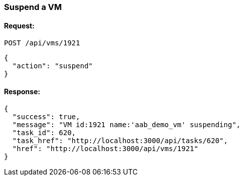 
[[suspend-a-vm]]
=== Suspend a VM

==== Request:

----
POST /api/vms/1921
----

[source,json]
----
{
  "action": "suspend"
}
----

==== Response:

[source,json]
----
{
  "success": true,
  "message": "VM id:1921 name:'aab_demo_vm' suspending",
  "task_id": 620,
  "task_href": "http://localhost:3000/api/tasks/620",
  "href": "http://localhost:3000/api/vms/1921"
}
----

